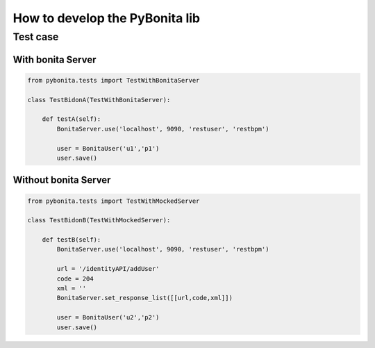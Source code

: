 ===============================
How to develop the PyBonita lib
===============================

Test case
========

With bonita Server
------------------

.. code:: python
    

    from pybonita.tests import TestWithBonitaServer

    class TestBidonA(TestWithBonitaServer):
        
        def testA(self):
            BonitaServer.use('localhost', 9090, 'restuser', 'restbpm')
            
            user = BonitaUser('u1','p1')
            user.save()

Without bonita Server
---------------------

.. code:: python
    

    from pybonita.tests import TestWithMockedServer

    class TestBidonB(TestWithMockedServer):

        def testB(self):
            BonitaServer.use('localhost', 9090, 'restuser', 'restbpm')
            
            url = '/identityAPI/addUser'
            code = 204
            xml = ''
            BonitaServer.set_response_list([[url,code,xml]])
            
            user = BonitaUser('u2','p2')
            user.save()
